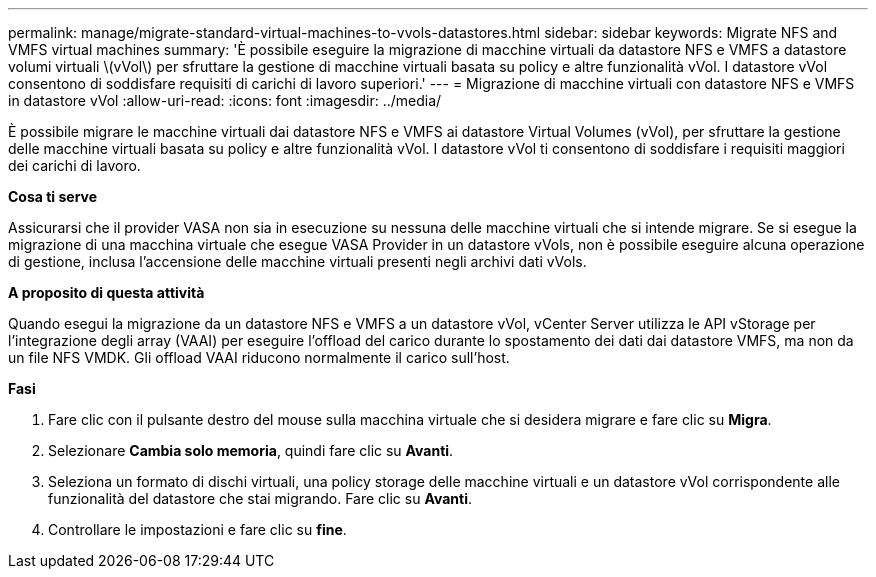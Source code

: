 ---
permalink: manage/migrate-standard-virtual-machines-to-vvols-datastores.html 
sidebar: sidebar 
keywords: Migrate NFS and VMFS virtual machines 
summary: 'È possibile eseguire la migrazione di macchine virtuali da datastore NFS e VMFS a datastore volumi virtuali \(vVol\) per sfruttare la gestione di macchine virtuali basata su policy e altre funzionalità vVol. I datastore vVol consentono di soddisfare requisiti di carichi di lavoro superiori.' 
---
= Migrazione di macchine virtuali con datastore NFS e VMFS in datastore vVol
:allow-uri-read: 
:icons: font
:imagesdir: ../media/


[role="lead"]
È possibile migrare le macchine virtuali dai datastore NFS e VMFS ai datastore Virtual Volumes (vVol), per sfruttare la gestione delle macchine virtuali basata su policy e altre funzionalità vVol. I datastore vVol ti consentono di soddisfare i requisiti maggiori dei carichi di lavoro.

*Cosa ti serve*

Assicurarsi che il provider VASA non sia in esecuzione su nessuna delle macchine virtuali che si intende migrare. Se si esegue la migrazione di una macchina virtuale che esegue VASA Provider in un datastore vVols, non è possibile eseguire alcuna operazione di gestione, inclusa l'accensione delle macchine virtuali presenti negli archivi dati vVols.

*A proposito di questa attività*

Quando esegui la migrazione da un datastore NFS e VMFS a un datastore vVol, vCenter Server utilizza le API vStorage per l'integrazione degli array (VAAI) per eseguire l'offload del carico durante lo spostamento dei dati dai datastore VMFS, ma non da un file NFS VMDK. Gli offload VAAI riducono normalmente il carico sull'host.

*Fasi*

. Fare clic con il pulsante destro del mouse sulla macchina virtuale che si desidera migrare e fare clic su *Migra*.
. Selezionare *Cambia solo memoria*, quindi fare clic su *Avanti*.
. Seleziona un formato di dischi virtuali, una policy storage delle macchine virtuali e un datastore vVol corrispondente alle funzionalità del datastore che stai migrando. Fare clic su *Avanti*.
. Controllare le impostazioni e fare clic su *fine*.

